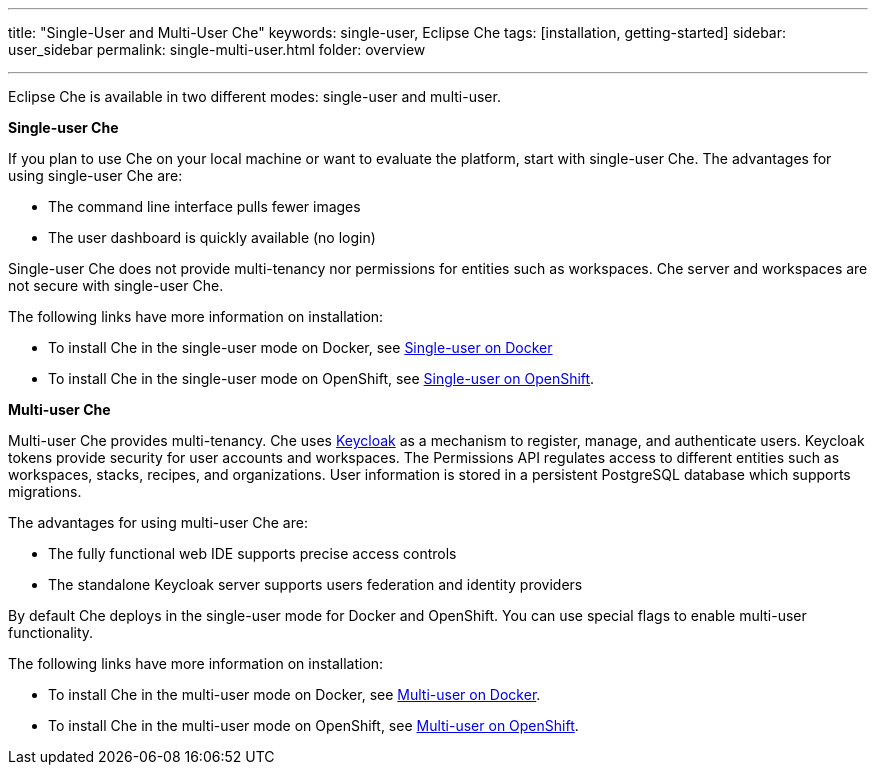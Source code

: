 ---
title: "Single-User and Multi-User Che"
keywords: single-user, Eclipse Che
tags: [installation, getting-started]
sidebar: user_sidebar
permalink: single-multi-user.html
folder: overview

---

Eclipse Che is available in two different modes: single-user and multi-user.

**Single-user Che**

If you plan to use Che on your local machine or want to evaluate the platform, start with single-user Che. The advantages for using single-user Che are:

* The command line interface pulls fewer images
* The user dashboard is quickly available (no login)

Single-user Che does not provide multi-tenancy nor permissions for entities such as workspaces. Che server and workspaces are not secure with single-user Che. 

The following links have more information on installation:

* To install Che in the single-user mode on Docker, see link:docker-single-user[Single-user on Docker] 

* To install Che in the single-user mode on OpenShift, see link:openshift-single-user[Single-user on OpenShift].

**Multi-user Che**

Multi-user Che provides multi-tenancy. Che uses http://www.keycloak.org[Keycloak] as a mechanism to register, manage, and authenticate users. Keycloak tokens provide security for user accounts and workspaces. The Permissions API regulates access to different entities such as workspaces, stacks, recipes, and organizations. User information is stored in a persistent PostgreSQL database which supports migrations.

The advantages for using multi-user Che are:

* The fully functional web IDE supports precise access controls
* The standalone Keycloak server supports users federation and identity providers

By default Che deploys in the single-user mode for Docker and OpenShift. You can use special flags to enable multi-user functionality.

The following links have more information on installation: 

* To install Che in the multi-user mode on Docker, see link:docker-multi-user[Multi-user on Docker].

* To install Che in the multi-user mode on OpenShift, see link:openshift-multi-user[Multi-user on OpenShift].




